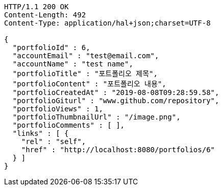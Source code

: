 [source,http,options="nowrap"]
----
HTTP/1.1 200 OK
Content-Length: 492
Content-Type: application/hal+json;charset=UTF-8

{
  "portfolioId" : 6,
  "accountEmail" : "test@email.com",
  "accountName" : "test name",
  "portfolioTitle" : "포트폴리오 제목",
  "portfolioContent" : "포트폴리오 내용",
  "portfolioCreatedAt" : "2019-08-08T09:28:59.58",
  "portfolioGiturl" : "www.github.com/repository",
  "portfolioViews" : 1,
  "portfolioThumbnailUrl" : "/image.png",
  "portfolioComments" : [ ],
  "links" : [ {
    "rel" : "self",
    "href" : "http://localhost:8080/portfolios/6"
  } ]
}
----